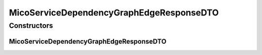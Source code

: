 .. java:import:: io.github.ust.mico.core.configuration.extension CustomOpenApiExtentionsPlugin

.. java:import:: io.github.ust.mico.core.model MicoService

.. java:import:: io.swagger.annotations ApiModelProperty

.. java:import:: io.swagger.annotations Extension

.. java:import:: io.swagger.annotations ExtensionProperty

.. java:import:: lombok AllArgsConstructor

.. java:import:: lombok Data

.. java:import:: lombok NoArgsConstructor

.. java:import:: lombok.experimental Accessors

MicoServiceDependencyGraphEdgeResponseDTO
=========================================

.. java:package:: io.github.ust.mico.core.dto.response
   :noindex:

.. java:type:: @Data @NoArgsConstructor @AllArgsConstructor @Accessors public class MicoServiceDependencyGraphEdgeResponseDTO

   DTO for the edge of the dependency graph of a \ :java:ref:`MicoService`\ .

Constructors
------------
MicoServiceDependencyGraphEdgeResponseDTO
^^^^^^^^^^^^^^^^^^^^^^^^^^^^^^^^^^^^^^^^^

.. java:constructor:: public MicoServiceDependencyGraphEdgeResponseDTO(MicoService source, MicoService target)
   :outertype: MicoServiceDependencyGraphEdgeResponseDTO

   Creates an instance of \ ``MicoServiceDependencyGraphEdgeResponseDTO``\  based on a source \ ``MicoService``\  and a target \ ``MicoService``\ .

   :param source: the source \ :java:ref:`MicoService`\ .
   :param target: the target \ :java:ref:`MicoService`\ .


